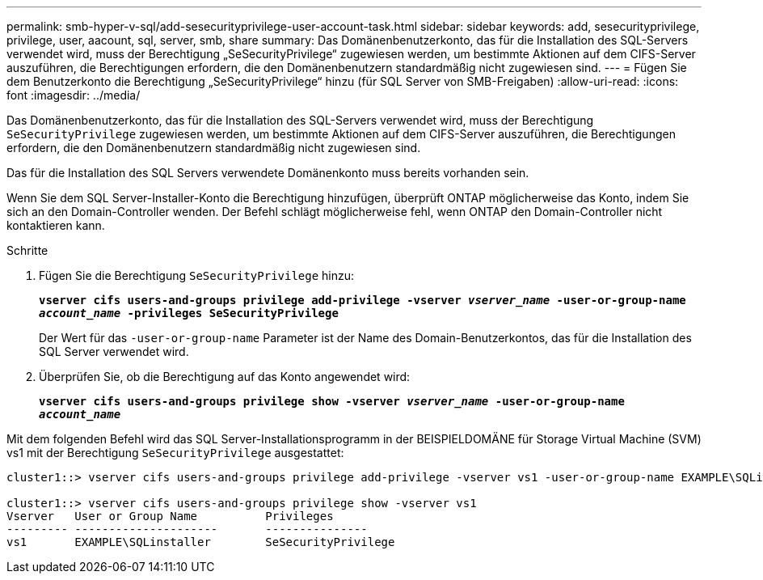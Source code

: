 ---
permalink: smb-hyper-v-sql/add-sesecurityprivilege-user-account-task.html 
sidebar: sidebar 
keywords: add, sesecurityprivilege, privilege, user, aacount, sql, server, smb, share 
summary: Das Domänenbenutzerkonto, das für die Installation des SQL-Servers verwendet wird, muss der Berechtigung „SeSecurityPrivilege“ zugewiesen werden, um bestimmte Aktionen auf dem CIFS-Server auszuführen, die Berechtigungen erfordern, die den Domänenbenutzern standardmäßig nicht zugewiesen sind. 
---
= Fügen Sie dem Benutzerkonto die Berechtigung „SeSecurityPrivilege“ hinzu (für SQL Server von SMB-Freigaben)
:allow-uri-read: 
:icons: font
:imagesdir: ../media/


[role="lead"]
Das Domänenbenutzerkonto, das für die Installation des SQL-Servers verwendet wird, muss der Berechtigung `SeSecurityPrivilege` zugewiesen werden, um bestimmte Aktionen auf dem CIFS-Server auszuführen, die Berechtigungen erfordern, die den Domänenbenutzern standardmäßig nicht zugewiesen sind.

Das für die Installation des SQL Servers verwendete Domänenkonto muss bereits vorhanden sein.

Wenn Sie dem SQL Server-Installer-Konto die Berechtigung hinzufügen, überprüft ONTAP möglicherweise das Konto, indem Sie sich an den Domain-Controller wenden. Der Befehl schlägt möglicherweise fehl, wenn ONTAP den Domain-Controller nicht kontaktieren kann.

.Schritte
. Fügen Sie die Berechtigung `SeSecurityPrivilege` hinzu:
+
`*vserver cifs users-and-groups privilege add-privilege -vserver _vserver_name_ -user-or-group-name _account_name_ -privileges SeSecurityPrivilege*`

+
Der Wert für das `-user-or-group-name` Parameter ist der Name des Domain-Benutzerkontos, das für die Installation des SQL Server verwendet wird.

. Überprüfen Sie, ob die Berechtigung auf das Konto angewendet wird:
+
`*vserver cifs users-and-groups privilege show -vserver _vserver_name_ ‑user-or-group-name _account_name_*`



Mit dem folgenden Befehl wird das SQL Server-Installationsprogramm in der BEISPIELDOMÄNE für Storage Virtual Machine (SVM) vs1 mit der Berechtigung `SeSecurityPrivilege` ausgestattet:

[listing]
----
cluster1::> vserver cifs users-and-groups privilege add-privilege -vserver vs1 -user-or-group-name EXAMPLE\SQLinstaller -privileges SeSecurityPrivilege

cluster1::> vserver cifs users-and-groups privilege show -vserver vs1
Vserver   User or Group Name          Privileges
--------- ---------------------       ---------------
vs1       EXAMPLE\SQLinstaller        SeSecurityPrivilege
----